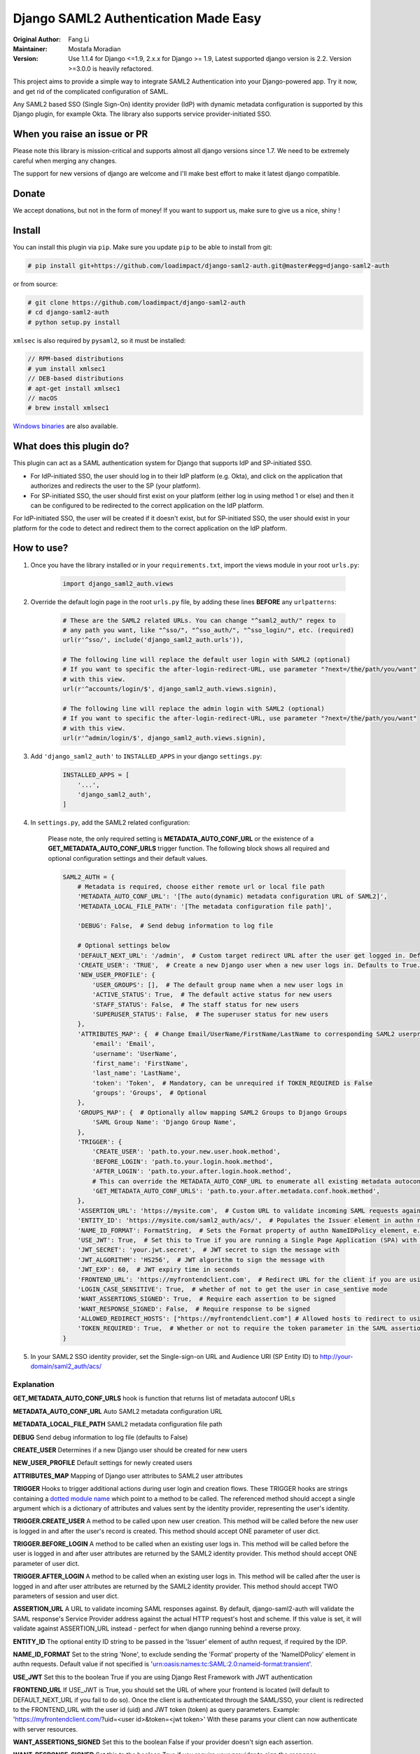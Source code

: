 =====================================
Django SAML2 Authentication Made Easy
=====================================

:Original Author: Fang Li
:Maintainer: Mostafa Moradian
:Version: Use 1.1.4 for Django <=1.9, 2.x.x for Django >= 1.9, Latest supported django version is 2.2. Version >=3.0.0 is heavily refactored.

This project aims to provide a simple way to integrate SAML2 Authentication into your Django-powered app. Try it now, and get rid of the complicated configuration of SAML.

Any SAML2 based SSO (Single Sign-On) identity provider (IdP) with dynamic metadata configuration is supported by this Django plugin, for example Okta. The library also supports service provider-initiated SSO.


When you raise an issue or PR
=============================

Please note this library is mission-critical and supports almost all django versions since 1.7. We need to be extremely careful when merging any changes.

The support for new versions of django are welcome and I'll make best effort to make it latest django compatible.


Donate
======

We accept donations, but not in the form of money! If you want to support us, make sure to give us a nice, shiny |star|!

.. |star| image:: https://img.shields.io/github/stars/loadimpact/django-saml2-auth.svg?style=social&label=Star&maxAge=86400


Install
=======

You can install this plugin via ``pip``. Make sure you update ``pip`` to be able to install from git:

.. code-block:: bash

    # pip install git+https://github.com/loadimpact/django-saml2-auth.git@master#egg=django-saml2-auth

or from source:

.. code-block:: bash

    # git clone https://github.com/loadimpact/django-saml2-auth
    # cd django-saml2-auth
    # python setup.py install

``xmlsec`` is also required by ``pysaml2``, so it must be installed:

.. code-block:: bash

    // RPM-based distributions
    # yum install xmlsec1
    // DEB-based distributions
    # apt-get install xmlsec1
    // macOS
    # brew install xmlsec1

`Windows binaries <https://www.zlatkovic.com/projects/libxml/index.html>`_ are also available.


What does this plugin do?
=========================

This plugin can act as a SAML authentication system for Django that supports IdP and SP-initiated SSO.

- For IdP-initiated SSO, the user should log in to their IdP platform (e.g. Okta), and click on the application that authorizes and redirects the user to the SP (your platform).
- For SP-initiated SSO, the user should first exist on your platform (either log in using method 1 or else) and then it can be configured to be redirected to the correct application on the IdP platform.

For IdP-initiated SSO, the user will be created if it doesn't exist, but for SP-initiated SSO, the user should exist in your platform for the code to detect and redirect them to the correct application on the IdP platform.


How to use?
===========

#. Once you have the library installed or in your ``requirements.txt``, import the views module in your root ``urls.py``:

    .. code-block:: python

        import django_saml2_auth.views

#. Override the default login page in the root ``urls.py`` file, by adding these lines **BEFORE** any ``urlpatterns``:

    .. code-block:: python

        # These are the SAML2 related URLs. You can change "^saml2_auth/" regex to
        # any path you want, like "^sso/", "^sso_auth/", "^sso_login/", etc. (required)
        url(r'^sso/', include('django_saml2_auth.urls')),

        # The following line will replace the default user login with SAML2 (optional)
        # If you want to specific the after-login-redirect-URL, use parameter "?next=/the/path/you/want"
        # with this view.
        url(r'^accounts/login/$', django_saml2_auth.views.signin),

        # The following line will replace the admin login with SAML2 (optional)
        # If you want to specific the after-login-redirect-URL, use parameter "?next=/the/path/you/want"
        # with this view.
        url(r'^admin/login/$', django_saml2_auth.views.signin),

#. Add ``'django_saml2_auth'`` to ``INSTALLED_APPS`` in your django ``settings.py``:

    .. code-block:: python

        INSTALLED_APPS = [
            '...',
            'django_saml2_auth',
        ]

#. In ``settings.py``, add the SAML2 related configuration:

    Please note, the only required setting is **METADATA_AUTO_CONF_URL** or the existence of a **GET_METADATA_AUTO_CONF_URLS** trigger function.
    The following block shows all required and optional configuration settings and their default values.

    .. code-block:: python

        SAML2_AUTH = {
            # Metadata is required, choose either remote url or local file path
            'METADATA_AUTO_CONF_URL': '[The auto(dynamic) metadata configuration URL of SAML2]',
            'METADATA_LOCAL_FILE_PATH': '[The metadata configuration file path]',

            'DEBUG': False,  # Send debug information to log file

            # Optional settings below
            'DEFAULT_NEXT_URL': '/admin',  # Custom target redirect URL after the user get logged in. Default to /admin if not set. This setting will be overwritten if you have parameter ?next= specificed in the login URL.
            'CREATE_USER': 'TRUE',  # Create a new Django user when a new user logs in. Defaults to True.
            'NEW_USER_PROFILE': {
                'USER_GROUPS': [],  # The default group name when a new user logs in
                'ACTIVE_STATUS': True,  # The default active status for new users
                'STAFF_STATUS': False,  # The staff status for new users
                'SUPERUSER_STATUS': False,  # The superuser status for new users
            },
            'ATTRIBUTES_MAP': {  # Change Email/UserName/FirstName/LastName to corresponding SAML2 userprofile attributes.
                'email': 'Email',
                'username': 'UserName',
                'first_name': 'FirstName',
                'last_name': 'LastName',
                'token': 'Token',  # Mandatory, can be unrequired if TOKEN_REQUIRED is False
                'groups': 'Groups',  # Optional
            },
            'GROUPS_MAP': {  # Optionally allow mapping SAML2 Groups to Django Groups
                'SAML Group Name': 'Django Group Name',
            },
            'TRIGGER': {
                'CREATE_USER': 'path.to.your.new.user.hook.method',
                'BEFORE_LOGIN': 'path.to.your.login.hook.method',
                'AFTER_LOGIN': 'path.to.your.after.login.hook.method',
                # This can override the METADATA_AUTO_CONF_URL to enumerate all existing metadata autoconf URLs
                'GET_METADATA_AUTO_CONF_URLS': 'path.to.your.after.metadata.conf.hook.method',
            },
            'ASSERTION_URL': 'https://mysite.com',  # Custom URL to validate incoming SAML requests against
            'ENTITY_ID': 'https://mysite.com/saml2_auth/acs/',  # Populates the Issuer element in authn request
            'NAME_ID_FORMAT': FormatString,  # Sets the Format property of authn NameIDPolicy element, e.g. 'user.email'
            'USE_JWT': True,  # Set this to True if you are running a Single Page Application (SPA) with Django Rest Framework (DRF), and are using JWT authentication to authorize client users
            'JWT_SECRET': 'your.jwt.secret',  # JWT secret to sign the message with
            'JWT_ALGORITHM': 'HS256',  # JWT algorithm to sign the message with
            'JWT_EXP': 60,  # JWT expiry time in seconds
            'FRONTEND_URL': 'https://myfrontendclient.com',  # Redirect URL for the client if you are using JWT auth with DRF. See explanation below
            'LOGIN_CASE_SENSITIVE': True,  # whether of not to get the user in case_sentive mode
            'WANT_ASSERTIONS_SIGNED': True,  # Require each assertion to be signed
            'WANT_RESPONSE_SIGNED': False,  # Require response to be signed
            'ALLOWED_REDIRECT_HOSTS': ["https://myfrontendclient.com"] # Allowed hosts to redirect to using the ?next parameter
            'TOKEN_REQUIRED': True,  # Whether or not to require the token parameter in the SAML assertion
        }

#. In your SAML2 SSO identity provider, set the Single-sign-on URL and Audience URI (SP Entity ID) to http://your-domain/saml2_auth/acs/


Explanation
-----------

**GET_METADATA_AUTO_CONF_URLS** hook is function that returns list of metadata autoconf URLs

**METADATA_AUTO_CONF_URL** Auto SAML2 metadata configuration URL

**METADATA_LOCAL_FILE_PATH** SAML2 metadata configuration file path

**DEBUG** Send debug information to log file (defaults to False)

**CREATE_USER** Determines if a new Django user should be created for new users

**NEW_USER_PROFILE** Default settings for newly created users

**ATTRIBUTES_MAP** Mapping of Django user attributes to SAML2 user attributes

**TRIGGER** Hooks to trigger additional actions during user login and creation
flows. These TRIGGER hooks are strings containing a `dotted module name <https://docs.python.org/3/tutorial/modules.html#packages>`_
which point to a method to be called. The referenced method should accept a
single argument which is a dictionary of attributes and values sent by the
identity provider, representing the user's identity.

**TRIGGER.CREATE_USER** A method to be called upon new user creation. This
method will be called before the new user is logged in and after the user's
record is created. This method should accept ONE parameter of user dict.

**TRIGGER.BEFORE_LOGIN** A method to be called when an existing user logs in.
This method will be called before the user is logged in and after user
attributes are returned by the SAML2 identity provider. This method should accept ONE parameter of user dict.

**TRIGGER.AFTER_LOGIN** A method to be called when an existing user logs in.
This method will be called after the user is logged in and after user
attributes are returned by the SAML2 identity provider. This method should accept TWO parameters of session and user dict.

**ASSERTION_URL** A URL to validate incoming SAML responses against. By default,
django-saml2-auth will validate the SAML response's Service Provider address
against the actual HTTP request's host and scheme. If this value is set, it
will validate against ASSERTION_URL instead - perfect for when django running
behind a reverse proxy.

**ENTITY_ID** The optional entity ID string to be passed in the 'Issuer' element of authn request, if required by the IDP.

**NAME_ID_FORMAT** Set to the string 'None', to exclude sending the 'Format' property of the 'NameIDPolicy' element in authn requests.
Default value if not specified is 'urn:oasis:names:tc:SAML:2.0:nameid-format:transient'.

**USE_JWT** Set this to the boolean True if you are using Django Rest Framework with JWT authentication

**FRONTEND_URL** If USE_JWT is True, you should set the URL of where your frontend is located (will default to DEFAULT_NEXT_URL if you fail to do so). Once the client is authenticated through the SAML/SSO, your client is redirected to the FRONTEND_URL with the user id (uid) and JWT token (token) as query parameters.
Example: 'https://myfrontendclient.com/?uid=<user id>&token=<jwt token>'
With these params your client can now authenticate with server resources.

**WANT_ASSERTIONS_SIGNED** Set this to the boolean False if your provider doesn't sign each assertion.

**WANT_RESPONSE_SIGNED** Set this to the boolean True if you require your provider to sign the response.

**ACCEPTED_TIME_DIFF** Sets the accepted time diff in seconds `PySaml2 Accepted Time Diff <https://pysaml2.readthedocs.io/en/latest/howto/config.html#accepted-time-diff>`_

**TOKEN_REQUIRED** Set this to the boolean False if you don't require the token parameter in the SAML assertion.

Customize
=========

The default permission ``denied``, ``error`` and user ``welcome`` page can be overridden.

To override these pages put a template named 'django_saml2_auth/error.html', 'django_saml2_auth/welcome.html' or 'django_saml2_auth/denied.html' in your project's template folder.

If a 'django_saml2_auth/welcome.html' template exists, that page will be shown to the user upon login instead of the user being redirected to the previous visited page. This welcome page can contain some first-visit notes and welcome
words. The `Django user object <https://docs.djangoproject.com/en/1.9/ref/contrib/auth/#django.contrib.auth.models.User>`_ is available within the template as the ``user`` template variable.

To enable a logout page, add the following lines to ``urls.py``, before any ``urlpatterns``:

.. code-block:: python

    # The following line will replace the default user logout with the signout page (optional)
    url(r'^accounts/logout/$', django_saml2_auth.views.signout),

    # The following line will replace the default admin user logout with the signout page (optional)
    url(r'^admin/logout/$', django_saml2_auth.views.signout),

To override the built in signout page put a template named
'django_saml2_auth/signout.html' in your project's template folder.

If your SAML2 identity provider uses user attribute names other than the
defaults listed in the ``settings.py`` ``ATTRIBUTES_MAP``, update them in
``settings.py``.


For Okta Users
==============

I created this plugin originally for Okta. The ``METADATA_AUTO_CONF_URL`` needed in ``settings.py`` can be found in the Okta Web UI by navigating to the SAML2 app's ``Sign On`` tab. In the ``Settings`` box, you should see::

    Identity Provider metadata is available if this application supports dynamic configuration.

The ``Identity Provider metadata`` link is the ``METADATA_AUTO_CONF_URL``.

More information can be found in the `Okta Developer Documentation <https://developer.okta.com/docs/guides/saml-application-setup/overview/>`_.


How to Contribute
=================

#. Check for open issues or open a fresh issue to start a discussion around a feature idea or a bug.
#. Fork `the repository`_ on GitHub to start making your changes to the **master** branch (or branch off of it).
#. Write a test which shows that the bug was fixed or that the feature works as expected.
#. Send a pull request and bug the maintainer until it gets merged and published. :) Make sure to add yourself to AUTHORS_.

.. _`the repository`: http://github.com/loadimpact/django-saml2-auth
.. _AUTHORS: https://github.com/loadimpact/django-saml2-auth/blob/master/AUTHORS.rst


Release Log
===========

3.0.0 : Extensive refactoring of the library (check the commit logs) - incompatible with previous versions

2.3.0: Merge of PRs plus bugfixes and (manual) testing

2.2.1: Fixed is_safe_url parameters issue for django 2.1

2.2.0: ADFS SAML compatibility and fixed some issue for Django2.0

2.1.2: Merged #35

2.1.1: Added ASSERTION_URL in settings.

2.1.0: Add DEFAULT_NEXT_URL. Issue #19.

2.0.4: Fixed compatibility with Windows.

2.0.3: Fixed a vulnerabilities in the login flow, thanks qwrrty.

2.0.1: Add support for Django 1.10

1.1.4: Fixed urllib bug

1.1.2: Added support for Python 2.7/3.x

1.1.0: Added support for Django 1.6/1.7/1.8/1.9

1.0.4: Fixed English grammar mistakes

